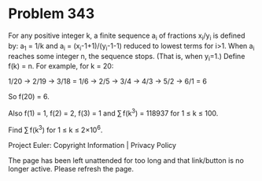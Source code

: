 *   Problem 343

   For any positive integer k, a finite sequence a_i of fractions x_i/y_i is
   defined by:
   a_1 = 1/k and
   a_i = (x_i-1+1)/(y_i-1-1) reduced to lowest terms for i>1.
   When a_i reaches some integer n, the sequence stops. (That is, when
   y_i=1.)
   Define f(k) = n.
   For example, for k = 20:

   1/20 → 2/19 → 3/18 = 1/6 → 2/5 → 3/4 → 4/3 → 5/2 → 6/1 = 6

   So f(20) = 6.

   Also f(1) = 1, f(2) = 2, f(3) = 1 and ∑ f(k^3) = 118937 for 1 ≤ k ≤ 100.

   Find ∑ f(k^3) for 1 ≤ k ≤ 2×10^6.

   Project Euler: Copyright Information | Privacy Policy

   The page has been left unattended for too long and that link/button is no
   longer active. Please refresh the page.
